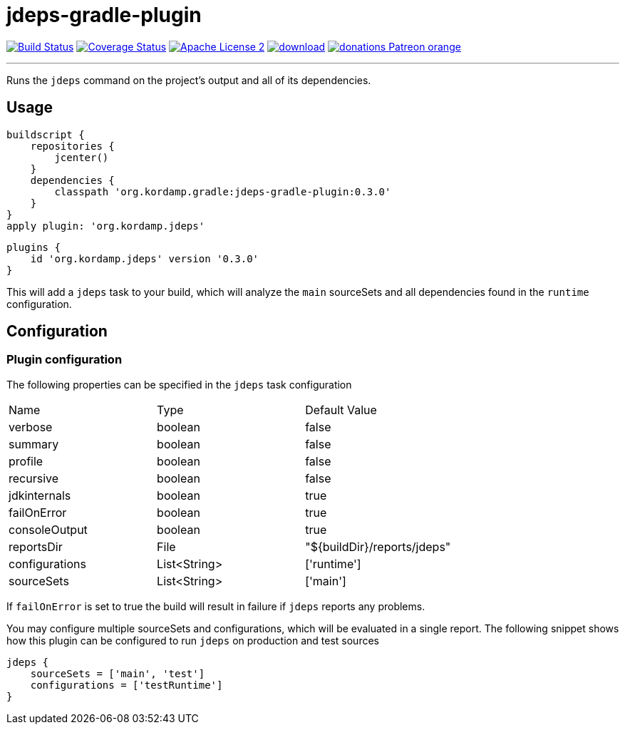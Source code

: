 = jdeps-gradle-plugin
:linkattrs:
:project-name: jdeps-gradle-plugin
:plugin-version: 0.3.0

image:http://img.shields.io/travis/aalmiray/{project-name}/master.svg["Build Status", link="https://travis-ci.org/aalmiray/{project-name}"]
image:http://img.shields.io/coveralls/aalmiray/{project-name}/master.svg["Coverage Status", link="https://coveralls.io/r/aalmiray/{project-name}"]
image:http://img.shields.io/badge/license-ASF2-blue.svg["Apache License 2", link="http://www.apache.org/licenses/LICENSE-2.0.txt"]
image:https://api.bintray.com/packages/aalmiray/kordamp/{project-name}/images/download.svg[link="https://bintray.com/aalmiray/kordamp/{project-name}/_latestVersion"]
image:https://img.shields.io/badge/donations-Patreon-orange.svg[link="https://www.patreon.com/user?u=6609318"]

---

Runs the `jdeps` command on the project's output and all of its dependencies.

== Usage

[source,groovy]
[subs="attributes"]
----
buildscript {
    repositories {
        jcenter()
    }
    dependencies {
        classpath 'org.kordamp.gradle:{project-name}:{plugin-version}'
    }
}
apply plugin: 'org.kordamp.jdeps'
----

[source,groovy]
[subs="attributes"]
----
plugins {
    id 'org.kordamp.jdeps' version '{plugin-version}'
}
----

This will add a `jdeps` task to your build, which will analyze the `main` sourceSets and all dependencies found in the
`runtime` configuration.

== Configuration
=== Plugin configuration

The following properties can be specified in the `jdeps` task configuration

|===
| Name           | Type         | Default Value
| verbose        | boolean      | false
| summary        | boolean      | false
| profile        | boolean      | false
| recursive      | boolean      | false
| jdkinternals   | boolean      | true
| failOnError    | boolean      | true
| consoleOutput  | boolean      | true
| reportsDir     | File         | "${buildDir}/reports/jdeps"
| configurations | List<String> | ['runtime']
| sourceSets     | List<String> | ['main']
|===

If `failOnError` is set to true the build will result in failure if `jdeps` reports any problems.

You may configure multiple sourceSets and configurations, which will be evaluated in a single report. The following snippet
shows how this plugin can be configured to run `jdeps` on production and test sources

[source]
----
jdeps {
    sourceSets = ['main', 'test']
    configurations = ['testRuntime']
}
----
